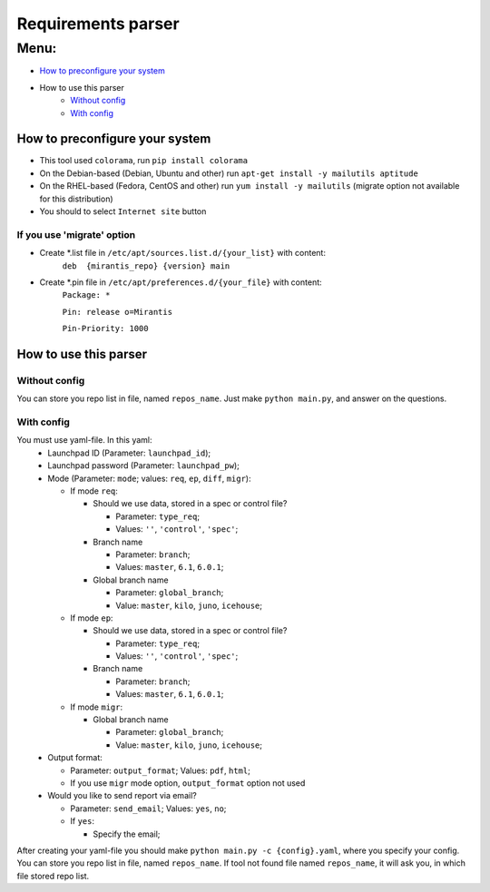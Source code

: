 ===================
Requirements parser
===================

Menu:
=====
* `How to preconfigure your system`_
* How to use this parser
    - `Without config`_
    - `With config`_

How to preconfigure your system
-------------------------------

* This tool used ``colorama``, run ``pip install colorama``

* On the Debian-based (Debian, Ubuntu and other) run ``apt-get install -y mailutils aptitude``
* On the RHEL-based (Fedora, CentOS and other) run ``yum install -y mailutils``
  (migrate option not available for this distribution)

* You should to select ``Internet site`` button

If you use 'migrate' option
^^^^^^^^^^^^^^^^^^^^^^^^^^^

* Create *.list file in ``/etc/apt/sources.list.d/{your_list}`` with content: 
    ``deb  {mirantis_repo} {version} main``

* Create *.pin file in ``/etc/apt/preferences.d/{your_file}`` with content:
    ``Package: *``
    
    ``Pin: release o=Mirantis``
    
    ``Pin-Priority: 1000``

How to use this parser
----------------------
Without config
^^^^^^^^^^^^^^
You can store you repo list in file, named ``repos_name``.
Just make ``python main.py``,  and answer on the questions.
  
With config
^^^^^^^^^^^
You must use yaml-file. In this yaml:
  * Launchpad ID (Parameter: ``launchpad_id``);
  * Launchpad password (Parameter: ``launchpad_pw``);
  * Mode (Parameter: ``mode``; values: ``req``, ``ep``, ``diff``, ``migr``):
    
    - If mode ``req``:
      
      + Should we use data, stored in a spec or control file? 
        
        * Parameter: ``type_req``; 
        * Values: ``''``, ``'control'``, ``'spec'``;
        
      + Branch name 
        
        * Parameter: ``branch``;
        * Values: ``master``, ``6.1``, ``6.0.1``;
        
      + Global branch name
        
        * Parameter: ``global_branch``;
        * Value: ``master``, ``kilo``, ``juno``, ``icehouse``;
        
    - If mode ``ep``:
      
      + Should we use data, stored in a spec or control file? 
        
        * Parameter: ``type_req``; 
        * Values: ``''``, ``'control'``, ``'spec'``;
        
      + Branch name 
        
        * Parameter: ``branch``;
        * Values: ``master``, ``6.1``, ``6.0.1``;
    - If mode ``migr``:
    
      + Global branch name
        
        * Parameter: ``global_branch``;
        * Value: ``master``, ``kilo``, ``juno``, ``icehouse``;
  
  * Output format:
  
    - Parameter: ``output_format``; Values: ``pdf``, ``html``;
    - If you use ``migr`` mode option, ``output_format`` option not used
    
  * Would you like to send report via email? 
    
    - Parameter: ``send_email``; Values: ``yes``, ``no``;
    - If ``yes``:
      
      + Specify the email;
      
After creating your yaml-file you should make ``python main.py -c {config}.yaml``, where you specify your config.
You can store you repo list in file, named ``repos_name``. 
If tool not found file named ``repos_name``, it will ask you, in which file stored repo list.
